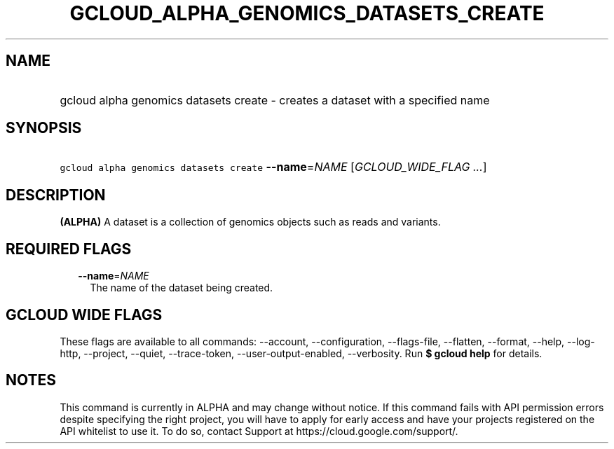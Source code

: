 
.TH "GCLOUD_ALPHA_GENOMICS_DATASETS_CREATE" 1



.SH "NAME"
.HP
gcloud alpha genomics datasets create \- creates a dataset with a specified name



.SH "SYNOPSIS"
.HP
\f5gcloud alpha genomics datasets create\fR \fB\-\-name\fR=\fINAME\fR [\fIGCLOUD_WIDE_FLAG\ ...\fR]



.SH "DESCRIPTION"

\fB(ALPHA)\fR A dataset is a collection of genomics objects such as reads and
variants.



.SH "REQUIRED FLAGS"

.RS 2m
.TP 2m
\fB\-\-name\fR=\fINAME\fR
The name of the dataset being created.


.RE
.sp

.SH "GCLOUD WIDE FLAGS"

These flags are available to all commands: \-\-account, \-\-configuration,
\-\-flags\-file, \-\-flatten, \-\-format, \-\-help, \-\-log\-http, \-\-project,
\-\-quiet, \-\-trace\-token, \-\-user\-output\-enabled, \-\-verbosity. Run \fB$
gcloud help\fR for details.



.SH "NOTES"

This command is currently in ALPHA and may change without notice. If this
command fails with API permission errors despite specifying the right project,
you will have to apply for early access and have your projects registered on the
API whitelist to use it. To do so, contact Support at
https://cloud.google.com/support/.

